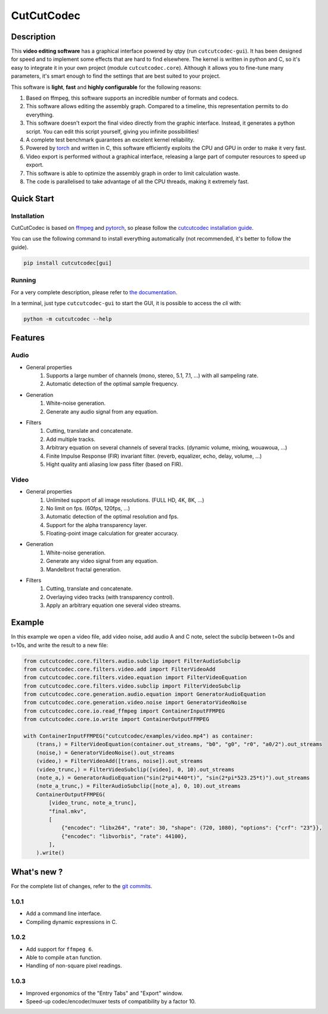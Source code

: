 .. rst syntax: https://deusyss.developpez.com/tutoriels/Python/SphinxDoc/
.. version conv: https://peps.python.org/pep-0440/
.. icons: https://specifications.freedesktop.org/icon-naming-spec/latest/ar01s04.html or https://www.pythonguis.com/faq/built-in-qicons-pyqt/
.. pyqtdoc: https://www.riverbankcomputing.com/static/Docs/PyQt6/
.. colors-spaces: https://trac.ffmpeg.org/wiki/colorspace

***********
CutCutCodec
***********

.. image:: https://img.shields.io/badge/License-MIT-green.svg
    :alt: [license MIT]
    :target: https://opensource.org/licenses/MIT

.. image:: https://img.shields.io/badge/linting-pylint-green
    :alt: [linting: pylint]
    :target: https://github.com/pylint-dev/pylint

.. image:: https://img.shields.io/badge/tests-pass-green
    :alt: [testing]
    :target: https://docs.pytest.org/

.. image:: https://img.shields.io/badge/python-3.9%20%7C%203.10%20%7C%203.11-blue
    :alt: [versions]
    :target: https://framagit.org/robinechuca/cutcutcodec/-/blob/main/run_tests.sh

.. image:: https://img.shields.io/pypi/v/cutcutcodec.svg
    :alt: [pypi version]
    :target: https://pypi.python.org/pypi/cutcutcodec

.. image:: https://static.pepy.tech/badge/cutcutcodec
    :alt: [downloads]
    :target: https://www.pepy.tech/projects/cutcutcodec

.. image:: https://readthedocs.org/projects/cutcutcodec/badge/?version=latest
    :alt: [documentation]
    :target: https://cutcutcodec.readthedocs.io/latest/


Description
===========

This **video editing software** has a graphical interface powered by qtpy (run ``cutcutcodec-gui``).
It has been designed for speed and to implement some effects that are hard to find elsewhere.
The kernel is written in python and C, so it's easy to integrate it in your own project (module ``cutcutcodec.core``).
Although it allows you to fine-tune many parameters, it's smart enough to find the settings that are best suited to your project.

This software is **light**, **fast** and **highly configurable** for the following reasons:

#. Based on ffmpeg, this software supports an incredible number of formats and codecs.
#. This software allows editing the assembly graph. Compared to a timeline, this representation permits to do everything.
#. This software doesn't export the final video directly from the graphic interface. Instead, it generates a python script. You can edit this script yourself, giving you infinite possibilities!
#. A complete test benchmark guarantees an excelent kernel reliability.
#. Powered by `torch <https://pytorch.org/>`_ and written in C, this software efficiently exploits the CPU and GPU in order to make it very fast.
#. Video export is performed without a graphical interface, releasing a large part of computer resources to speed up export.
#. This software is able to optimize the assembly graph in order to limit calculation waste.
#. The code is parallelised to take advantage of all the CPU threads, making it extremely fast.

.. image:: https://framagit.org/robinechuca/cutcutcodec/-/raw/main/doc/gui.avif
    :alt: An example of the cutcutcodec GUI.


Quick Start
===========

Installation
------------

CutCutCodec is based on `ffmpeg <https://pytorch.org/>`_ and `pytorch <https://pytorch.org/>`_, so please follow the `cutcutcodec installation guide <https://cutcutcodec.readthedocs.io/latest/installation.html>`_.

You can use the following command to install everything automatically (not recommended, it's better to follow the guide).

.. code::

    pip install cutcutcodec[gui]


Running
-------

For a very complete description, please refer to `the documentation <https://cutcutcodec.readthedocs.io/latest/start.html>`_.

In a terminal, just type ``cutcutcodec-gui`` to start the GUI, it is possible to access the *cli* with:

.. code::

    python -m cutcutcodec --help


Features
========

Audio
-----

* General properties
    #. Supports a large number of channels (mono, stereo, 5.1, 7.1, ...) with all sampeling rate.
    #. Automatic detection of the optimal sample frequency.
* Generation
    #. White-noise generation.
    #. Generate any audio signal from any equation.
* Filters
    #. Cutting, translate and concatenate.
    #. Add multiple tracks.
    #. Arbitrary equation on several channels of several tracks. (dynamic volume, mixing, wouawoua, ...)
    #. Finite Impulse Response (FIR) invariant filter. (reverb, equalizer, echo, delay, volume, ...)
    #. Hight quality anti aliasing low pass filter (based on FIR).

Video
-----

* General properties
    #. Unlimited support of all image resolutions. (FULL HD, 4K, 8K, ...)
    #. No limit on fps. (60fps, 120fps, ...)
    #. Automatic detection of the optimal resolution and fps.
    #. Support for the alpha transparency layer.
    #. Floating-point image calculation for greater accuracy.
* Generation
    #. White-noise generation.
    #. Generate any video signal from any equation.
    #. Mandelbrot fractal generation.
* Filters
    #. Cutting, translate and concatenate.
    #. Overlaying video tracks (with transparency control).
    #. Apply an arbitrary equation one several video streams.


Example
=======

In this example we open a video file, add video noise, add audio A and C note, select the subclip between t=0s and t=10s, and write the result to a new file:

.. code:: python

    from cutcutcodec.core.filters.audio.subclip import FilterAudioSubclip
    from cutcutcodec.core.filters.video.add import FilterVideoAdd
    from cutcutcodec.core.filters.video.equation import FilterVideoEquation
    from cutcutcodec.core.filters.video.subclip import FilterVideoSubclip
    from cutcutcodec.core.generation.audio.equation import GeneratorAudioEquation
    from cutcutcodec.core.generation.video.noise import GeneratorVideoNoise
    from cutcutcodec.core.io.read_ffmpeg import ContainerInputFFMPEG
    from cutcutcodec.core.io.write import ContainerOutputFFMPEG

    with ContainerInputFFMPEG("cutcutcodec/examples/video.mp4") as container:
        (trans,) = FilterVideoEquation(container.out_streams, "b0", "g0", "r0", "a0/2").out_streams
        (noise,) = GeneratorVideoNoise().out_streams
        (video,) = FilterVideoAdd([trans, noise]).out_streams
        (video_trunc,) = FilterVideoSubclip([video], 0, 10).out_streams
        (note_a,) = GeneratorAudioEquation("sin(2*pi*440*t)", "sin(2*pi*523.25*t)").out_streams
        (note_a_trunc,) = FilterAudioSubclip([note_a], 0, 10).out_streams
        ContainerOutputFFMPEG(
            [video_trunc, note_a_trunc],
            "final.mkv",
            [
                {"encodec": "libx264", "rate": 30, "shape": (720, 1080), "options": {"crf": "23"}},
                {"encodec": "libvorbis", "rate": 44100},
            ],
        ).write()


What's new ?
============

For the complete list of changes, refer to the `git commits <https://framagit.org/robinechuca/cutcutcodec/-/network/main?ref_type=heads>`_.

1.0.1
-----

* Add a command line interface.
* Compiling dynamic expressions in C.

1.0.2
-----

* Add support for ``ffmpeg 6``.
* Able to compile ``atan`` function.
* Handling of non-square pixel readings.

1.0.3
-----

* Improved ergonomics of the "Entry Tabs" and "Export" window.
* Speed-up codec/encoder/muxer tests of compatibility by a factor 10.
